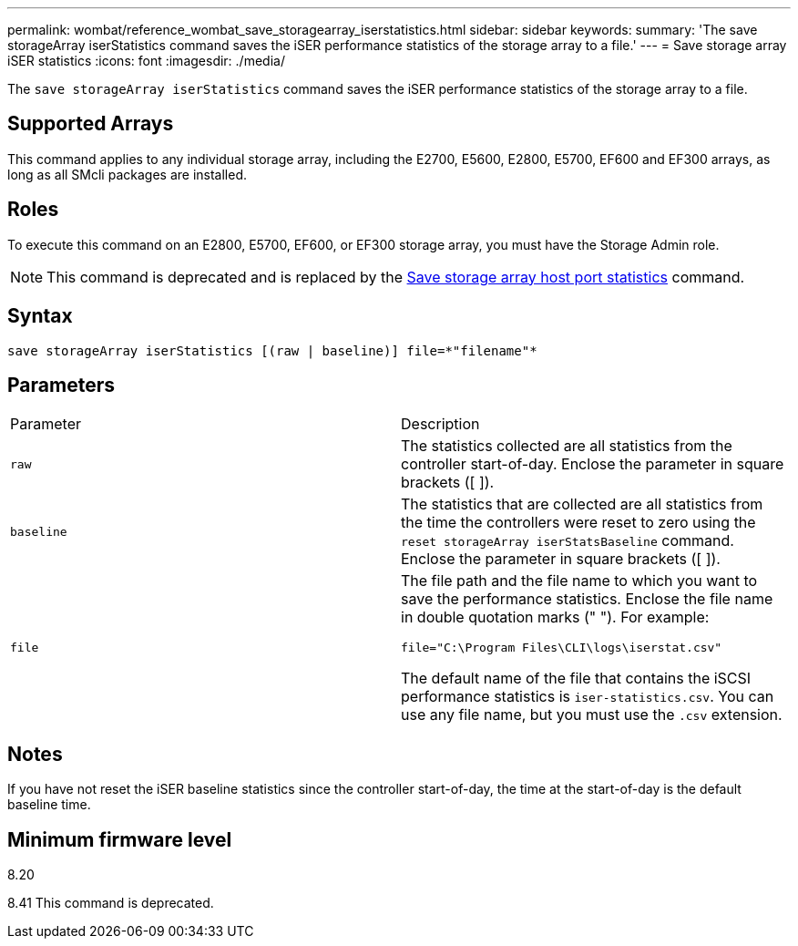---
permalink: wombat/reference_wombat_save_storagearray_iserstatistics.html
sidebar: sidebar
keywords: 
summary: 'The save storageArray iserStatistics command saves the iSER performance statistics of the storage array to a file.'
---
= Save storage array iSER statistics
:icons: font
:imagesdir: ./media/

[.lead]
The `save storageArray iserStatistics` command saves the iSER performance statistics of the storage array to a file.

== Supported Arrays

This command applies to any individual storage array, including the E2700, E5600, E2800, E5700, EF600 and EF300 arrays, as long as all SMcli packages are installed.

== Roles

To execute this command on an E2800, E5700, EF600, or EF300 storage array, you must have the Storage Admin role.

[NOTE]
====
This command is deprecated and is replaced by the xref:reference_wombat_save_storagearray_hostportstatistics.adoc[Save storage array host port statistics] command.
====

== Syntax

----
save storageArray iserStatistics [(raw | baseline)] file=*"filename"*
----

== Parameters

|===
| Parameter| Description
a|
`raw`
a|
The statistics collected are all statistics from the controller start-of-day. Enclose the parameter in square brackets ([ ]).
a|
`baseline`
a|
The statistics that are collected are all statistics from the time the controllers were reset to zero using the `reset storageArray iserStatsBaseline` command. Enclose the parameter in square brackets ([ ]).
a|
`file`
a|
The file path and the file name to which you want to save the performance statistics. Enclose the file name in double quotation marks (" "). For example:

`file="C:\Program Files\CLI\logs\iserstat.csv"`

The default name of the file that contains the iSCSI performance statistics is `iser-statistics.csv`. You can use any file name, but you must use the `.csv` extension.

|===

== Notes

If you have not reset the iSER baseline statistics since the controller start-of-day, the time at the start-of-day is the default baseline time.

== Minimum firmware level

8.20

8.41 This command is deprecated.
